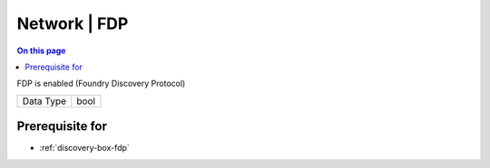 .. _caps-network-fdp:

=============
Network | FDP
=============
.. contents:: On this page
    :local:
    :backlinks: none
    :depth: 1
    :class: singlecol

FDP is enabled (Foundry Discovery Protocol)

========= =============================
Data Type bool
========= =============================

Prerequisite for
----------------
* :ref:`discovery-box-fdp`
